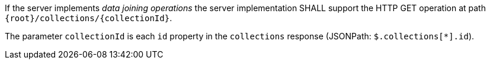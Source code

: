 [requirement,type="general",id="/req/core/collections-collectionid-get-op",label="/req/core/collections-collectionid-get-op",obligation="requirement"]
[[req_core_collections-collectionid-get-op]]
====
[.component,class=part]
--
If the server implements __data joining operations__ the server implementation SHALL support the HTTP GET operation at path `{root}/collections/{collectionId}`.
--

[.component,class=part]
--
The parameter `collectionId` is each `id` property in the `collections` response (JSONPath: `$.collections[*].id`).
--
====